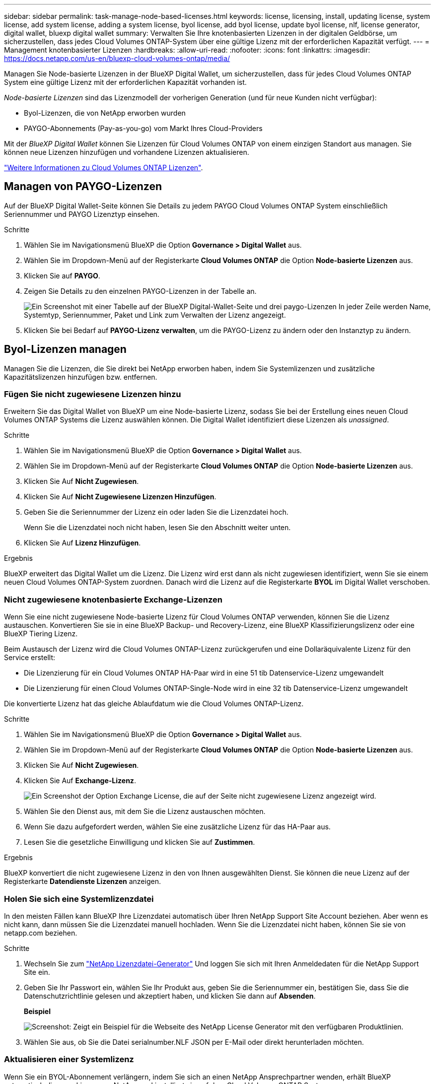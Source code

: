 ---
sidebar: sidebar 
permalink: task-manage-node-based-licenses.html 
keywords: license, licensing, install, updating license, system license, add system license, adding a system license, byol license, add byol license, update byol license, nlf, license generator, digital wallet, bluexp digital wallet 
summary: Verwalten Sie Ihre knotenbasierten Lizenzen in der digitalen Geldbörse, um sicherzustellen, dass jedes Cloud Volumes ONTAP-System über eine gültige Lizenz mit der erforderlichen Kapazität verfügt. 
---
= Management knotenbasierter Lizenzen
:hardbreaks:
:allow-uri-read: 
:nofooter: 
:icons: font
:linkattrs: 
:imagesdir: https://docs.netapp.com/us-en/bluexp-cloud-volumes-ontap/media/


[role="lead lead"]
Managen Sie Node-basierte Lizenzen in der BlueXP Digital Wallet, um sicherzustellen, dass für jedes Cloud Volumes ONTAP System eine gültige Lizenz mit der erforderlichen Kapazität vorhanden ist.

_Node-basierte Lizenzen_ sind das Lizenzmodell der vorherigen Generation (und für neue Kunden nicht verfügbar):

* Byol-Lizenzen, die von NetApp erworben wurden
* PAYGO-Abonnements (Pay-as-you-go) vom Markt Ihres Cloud-Providers


Mit der _BlueXP Digital Wallet_ können Sie Lizenzen für Cloud Volumes ONTAP von einem einzigen Standort aus managen. Sie können neue Lizenzen hinzufügen und vorhandene Lizenzen aktualisieren.

https://docs.netapp.com/us-en/bluexp-cloud-volumes-ontap/concept-licensing.html["Weitere Informationen zu Cloud Volumes ONTAP Lizenzen"].



== Managen von PAYGO-Lizenzen

Auf der BlueXP Digital Wallet-Seite können Sie Details zu jedem PAYGO Cloud Volumes ONTAP System einschließlich Seriennummer und PAYGO Lizenztyp einsehen.

.Schritte
. Wählen Sie im Navigationsmenü BlueXP die Option *Governance > Digital Wallet* aus.
. Wählen Sie im Dropdown-Menü auf der Registerkarte *Cloud Volumes ONTAP* die Option *Node-basierte Lizenzen* aus.
. Klicken Sie auf *PAYGO*.
. Zeigen Sie Details zu den einzelnen PAYGO-Lizenzen in der Tabelle an.
+
image:screenshot_paygo_licenses.png["Ein Screenshot mit einer Tabelle auf der BlueXP Digital-Wallet-Seite und drei paygo-Lizenzen In jeder Zeile werden Name, Systemtyp, Seriennummer, Paket und Link zum Verwalten der Lizenz angezeigt."]

. Klicken Sie bei Bedarf auf *PAYGO-Lizenz verwalten*, um die PAYGO-Lizenz zu ändern oder den Instanztyp zu ändern.




== Byol-Lizenzen managen

Managen Sie die Lizenzen, die Sie direkt bei NetApp erworben haben, indem Sie Systemlizenzen und zusätzliche Kapazitätslizenzen hinzufügen bzw. entfernen.



=== Fügen Sie nicht zugewiesene Lizenzen hinzu

Erweitern Sie das Digital Wallet von BlueXP um eine Node-basierte Lizenz, sodass Sie bei der Erstellung eines neuen Cloud Volumes ONTAP Systems die Lizenz auswählen können. Die Digital Wallet identifiziert diese Lizenzen als _unassigned_.

.Schritte
. Wählen Sie im Navigationsmenü BlueXP die Option *Governance > Digital Wallet* aus.
. Wählen Sie im Dropdown-Menü auf der Registerkarte *Cloud Volumes ONTAP* die Option *Node-basierte Lizenzen* aus.
. Klicken Sie Auf *Nicht Zugewiesen*.
. Klicken Sie Auf *Nicht Zugewiesene Lizenzen Hinzufügen*.
. Geben Sie die Seriennummer der Lizenz ein oder laden Sie die Lizenzdatei hoch.
+
Wenn Sie die Lizenzdatei noch nicht haben, lesen Sie den Abschnitt weiter unten.

. Klicken Sie Auf *Lizenz Hinzufügen*.


.Ergebnis
BlueXP erweitert das Digital Wallet um die Lizenz. Die Lizenz wird erst dann als nicht zugewiesen identifiziert, wenn Sie sie einem neuen Cloud Volumes ONTAP-System zuordnen. Danach wird die Lizenz auf die Registerkarte *BYOL* im Digital Wallet verschoben.



=== Nicht zugewiesene knotenbasierte Exchange-Lizenzen

Wenn Sie eine nicht zugewiesene Node-basierte Lizenz für Cloud Volumes ONTAP verwenden, können Sie die Lizenz austauschen. Konvertieren Sie sie in eine BlueXP Backup- und Recovery-Lizenz, eine BlueXP Klassifizierungslizenz oder eine BlueXP Tiering Lizenz.

Beim Austausch der Lizenz wird die Cloud Volumes ONTAP-Lizenz zurückgerufen und eine Dollaräquivalente Lizenz für den Service erstellt:

* Die Lizenzierung für ein Cloud Volumes ONTAP HA-Paar wird in eine 51 tib Datenservice-Lizenz umgewandelt
* Die Lizenzierung für einen Cloud Volumes ONTAP-Single-Node wird in eine 32 tib Datenservice-Lizenz umgewandelt


Die konvertierte Lizenz hat das gleiche Ablaufdatum wie die Cloud Volumes ONTAP-Lizenz.

.Schritte
. Wählen Sie im Navigationsmenü BlueXP die Option *Governance > Digital Wallet* aus.
. Wählen Sie im Dropdown-Menü auf der Registerkarte *Cloud Volumes ONTAP* die Option *Node-basierte Lizenzen* aus.
. Klicken Sie Auf *Nicht Zugewiesen*.
. Klicken Sie Auf *Exchange-Lizenz*.
+
image:screenshot-exchange-license.png["Ein Screenshot der Option Exchange License, die auf der Seite nicht zugewiesene Lizenz angezeigt wird."]

. Wählen Sie den Dienst aus, mit dem Sie die Lizenz austauschen möchten.
. Wenn Sie dazu aufgefordert werden, wählen Sie eine zusätzliche Lizenz für das HA-Paar aus.
. Lesen Sie die gesetzliche Einwilligung und klicken Sie auf *Zustimmen*.


.Ergebnis
BlueXP konvertiert die nicht zugewiesene Lizenz in den von Ihnen ausgewählten Dienst. Sie können die neue Lizenz auf der Registerkarte *Datendienste Lizenzen* anzeigen.



=== Holen Sie sich eine Systemlizenzdatei

In den meisten Fällen kann BlueXP Ihre Lizenzdatei automatisch über Ihren NetApp Support Site Account beziehen. Aber wenn es nicht kann, dann müssen Sie die Lizenzdatei manuell hochladen. Wenn Sie die Lizenzdatei nicht haben, können Sie sie von netapp.com beziehen.

.Schritte
. Wechseln Sie zum https://register.netapp.com/register/getlicensefile["NetApp Lizenzdatei-Generator"^] Und loggen Sie sich mit Ihren Anmeldedaten für die NetApp Support Site ein.
. Geben Sie Ihr Passwort ein, wählen Sie Ihr Produkt aus, geben Sie die Seriennummer ein, bestätigen Sie, dass Sie die Datenschutzrichtlinie gelesen und akzeptiert haben, und klicken Sie dann auf *Absenden*.
+
*Beispiel*

+
image:screenshot-license-generator.png["Screenshot: Zeigt ein Beispiel für die Webseite des NetApp License Generator mit den verfügbaren Produktlinien."]

. Wählen Sie aus, ob Sie die Datei serialnumber.NLF JSON per E-Mail oder direkt herunterladen möchten.




=== Aktualisieren einer Systemlizenz

Wenn Sie ein BYOL-Abonnement verlängern, indem Sie sich an einen NetApp Ansprechpartner wenden, erhält BlueXP automatisch die neue Lizenz von NetApp und installiert sie auf dem Cloud Volumes ONTAP System.

Wenn BlueXP nicht über die sichere Internetverbindung auf die Lizenzdatei zugreifen kann, können Sie die Datei selbst beziehen und die Datei anschließend manuell auf BlueXP hochladen.

.Schritte
. Wählen Sie im Navigationsmenü BlueXP die Option *Governance > Digital Wallet* aus.
. Wählen Sie im Dropdown-Menü auf der Registerkarte *Cloud Volumes ONTAP* die Option *Node-basierte Lizenzen* aus.
. Erweitern Sie auf der Registerkarte *BYOL* die Details für ein Cloud Volumes ONTAP-System.
. Klicken Sie auf das Aktionsmenü neben der Systemlizenz und wählen Sie *Lizenz aktualisieren*.
. Laden Sie die Lizenzdatei (oder Dateien, wenn Sie ein HA-Paar haben) hoch.
. Klicken Sie Auf *Lizenz Aktualisieren*.


.Ergebnis
BlueXP aktualisiert die Lizenz auf dem Cloud Volumes ONTAP-System.



=== Management von zusätzlichen Kapazitätslizenzen

Sie können zusätzliche Kapazitätslizenzen für ein Cloud Volumes ONTAP BYOL-System erwerben, um mehr als 368 tib Kapazität zuzuweisen, die mit einer BYOL-Systemlizenz bereitgestellt wird. Beispielsweise können Sie eine zusätzliche Lizenzkapazität erwerben, um Cloud Volumes ONTAP bis zu 736 tib Kapazität zuzuweisen. Alternativ können Sie drei zusätzliche Kapazitätslizenzen erwerben, um bis zu 1.4 PiB zu erhalten.

Die Anzahl der Lizenzen, die Sie für ein Single Node-System oder ein HA-Paar erwerben können, ist unbegrenzt.



==== Fügen Sie Kapazitätslizenzen hinzu

Erwerben Sie eine Lizenz für zusätzliche Kapazität, indem Sie uns über das Chat-Symbol rechts unten von BlueXP kontaktieren. Nach dem Kauf der Lizenz können Sie sie auf ein Cloud Volumes ONTAP System anwenden.

.Schritte
. Wählen Sie im Navigationsmenü BlueXP die Option *Governance > Digital Wallet* aus.
. Wählen Sie im Dropdown-Menü auf der Registerkarte *Cloud Volumes ONTAP* die Option *Node-basierte Lizenzen* aus.
. Erweitern Sie auf der Registerkarte *BYOL* die Details für ein Cloud Volumes ONTAP-System.
. Klicken Sie Auf *Kapazitätslizenz Hinzufügen*.
. Geben Sie die Seriennummer ein, oder laden Sie die Lizenzdatei (oder Dateien, wenn Sie ein HA-Paar haben) hoch.
. Klicken Sie Auf *Kapazitätslizenz Hinzufügen*.




==== Kapazitätslizenzen aktualisieren

Wenn Sie die Laufzeit einer zusätzlichen Kapazitätslizenz verlängern, müssen Sie die Lizenz in BlueXP aktualisieren.

.Schritte
. Wählen Sie im Navigationsmenü BlueXP die Option *Governance > Digital Wallet* aus.
. Wählen Sie im Dropdown-Menü auf der Registerkarte *Cloud Volumes ONTAP* die Option *Node-basierte Lizenzen* aus.
. Erweitern Sie auf der Registerkarte *BYOL* die Details für ein Cloud Volumes ONTAP-System.
. Klicken Sie auf das Aktionsmenü neben der Kapazitätslizenz und wählen Sie *Lizenz aktualisieren*.
. Laden Sie die Lizenzdatei (oder Dateien, wenn Sie ein HA-Paar haben) hoch.
. Klicken Sie Auf *Lizenz Aktualisieren*.




==== Kapazitätslizenzen entfernen

Wenn eine Lizenz für zusätzliche Kapazität abgelaufen ist und nicht mehr verwendet wird, können Sie sie jederzeit entfernen.

.Schritte
. Wählen Sie im Navigationsmenü BlueXP die Option *Governance > Digital Wallet* aus.
. Wählen Sie im Dropdown-Menü auf der Registerkarte *Cloud Volumes ONTAP* die Option *Node-basierte Lizenzen* aus.
. Erweitern Sie auf der Registerkarte *BYOL* die Details für ein Cloud Volumes ONTAP-System.
. Klicken Sie auf das Aktionsmenü neben der Kapazitätslizenz und wählen Sie *Lizenz entfernen*.
. Klicken Sie Auf *Entfernen*.




=== Konvertieren einer Eval-Lizenz in einen BYOL-Modell

Eine Evaluierungslizenz ist 30 Tage lang gut. Für ein in-Place-Upgrade kann eine neue BYOL-Lizenz auf die Evaluierungslizenz angewendet werden.

Wenn Sie eine Eval-Lizenz in einen Byol konvertieren, startet BlueXP das Cloud Volumes ONTAP-System neu.

* Bei einem Single-Node-System führt der Neustart zu I/O-Unterbrechungen während des Neubootens.
* Bei einem HA-Paar initiiert der Neustart Takeover und Giveback, um den I/O-Vorgängen weiterhin an die Clients bereitzustellen.


.Schritte
. Wählen Sie im Navigationsmenü BlueXP die Option *Governance > Digital Wallet* aus.
. Wählen Sie im Dropdown-Menü auf der Registerkarte *Cloud Volumes ONTAP* die Option *Node-basierte Lizenzen* aus.
. Klicken Sie Auf *Eval*.
. Klicken Sie in der Tabelle auf *in Byol-Lizenz konvertieren* für ein Cloud Volumes ONTAP-System.
. Geben Sie die Seriennummer ein, oder laden Sie die Lizenzdatei hoch.
. Klicken Sie Auf *Lizenz Konvertieren*.


.Ergebnis
BlueXP startet den Konvertierungsprozess. Cloud Volumes ONTAP wird im Rahmen dieses Prozesses automatisch neu gestartet. Wenn es gesichert ist, werden die Lizenzinformationen die neue Lizenz enthalten.



== Wechseln Sie zwischen PAYGO und BYOL

Das Konvertieren eines Systems von der PAYGO-Lizenzierung pro Node in BYOL-by-Node-Lizenzierung (und umgekehrt) wird nicht unterstützt. Um zwischen einem nutzungsbasierten Abonnement und einem BYOL-Abonnement zu wechseln, müssen Sie ein neues System implementieren und Daten vom vorhandenen System auf das neue System replizieren.

.Schritte
. Erstellen Sie eine neue Cloud Volumes ONTAP Arbeitsumgebung.
. Richten Sie für jedes zu replizierende Volume eine einmalige Datenreplizierung zwischen den Systemen ein.
+
https://docs.netapp.com/us-en/bluexp-replication/task-replicating-data.html["Erfahren Sie, wie Daten zwischen Systemen repliziert werden"^]

. Beenden Sie das Cloud Volumes ONTAP System, das Sie nicht mehr benötigen, indem Sie die ursprüngliche Arbeitsumgebung löschen .
+
https://docs.netapp.com/us-en/bluexp-cloud-volumes-ontap/task-deleting-working-env.html["Erfahren Sie, wie Sie eine Cloud Volumes ONTAP-Arbeitsumgebung löschen"].


